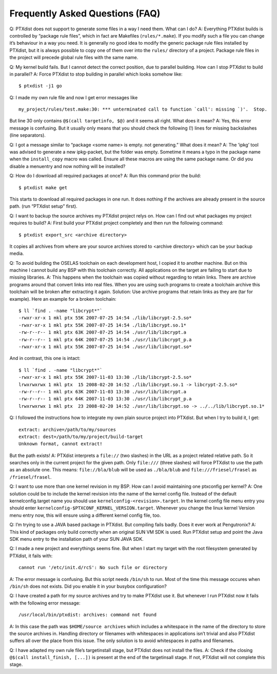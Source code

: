 Frequently Asked Questions (FAQ)
--------------------------------

Q: PTXdist does not support to generate some files in a way I need them. What can I do?
A: Everything PTXdist builds is controlled by “package rule files”,
which in fact are Makefiles (``rules/*.make``). If you modify such a
file you can change it’s behaviour in a way you need. It is generally
no good idea to modify the generic package rule files installed by
PTXdist, but it is always possible to copy one of them over into the
``rules/`` directory of a project. Package rule files in the project
will precede global rule files with the same name.

Q: My kernel build fails. But I cannot detect the correct position,
due to parallel building. How can I stop PTXdist to build in parallel?
A: Force PTXdist to stop building in parallel which looks somehow
like:

::

    $ ptxdist -j1 go

Q: I made my own rule file and now I get error messages like

::

    my_project/rules/test.make:30: *** unterminated call to function `call': missing `)'.  Stop.

But line 30 only contains ``@$(call targetinfo, $@)`` and it seems all
right. What does it mean?
A: Yes, this error message is confusing. But it usually only means
that you should check the following (!) lines for missing backslashes
(line separators).

Q: I got a message similar to “package <some name> is empty. not
generating.” What does it mean?
A: The ’ipkg’ tool was advised to generate a new ipkg-packet, but the
folder was empty. Sometime it means a typo in the package name when
the ``install_copy`` macro was called. Ensure all these macros are using
the same package name. Or did you disable a menuentry and now nothing
will be installed?

Q: How do I download all required packages at once?
A: Run this command prior the build:

::

    $ ptxdist make get

This starts to download all required packages in one run. It does
nothing if the archives are already present in the source path. (run
“PTXdist setup” first).

Q: I want to backup the source archives my PTXdist project relys on.
How can I find out what packages my project requires to build?
A: First build your PTXdist project completely and then run the
following command:

::

    $ ptxdist export_src <archive directory>

It copies all archives from where are your source archives stored to
<archive directory> which can be your backup media.

Q: To avoid building the OSELAS toolchain on each development host, I
copied it to another machine. But on this machine I cannot build any
BSP with this toolchain correctly. All applications on the target are
failing to start due to missing libraries.
A: This happens when the toolchain was copied without regarding to
retain links. There are archive programs around that convert links
into real files. When you are using such programs to create a
toolchain archive this toolchain will be broken after extracting it
again. Solution: Use archive programs that retain links as they are
(tar for example). Here an example for a broken toolchain:

::

    $ ll `find . -name "libcrypt*"`
    -rwxr-xr-x 1 mkl ptx 55K 2007-07-25 14:54 ./lib/libcrypt-2.5.so*
    -rwxr-xr-x 1 mkl ptx 55K 2007-07-25 14:54 ./lib/libcrypt.so.1*
    -rw-r--r-- 1 mkl ptx 63K 2007-07-25 14:54 ./usr/lib/libcrypt.a
    -rw-r--r-- 1 mkl ptx 64K 2007-07-25 14:54 ./usr/lib/libcrypt_p.a
    -rwxr-xr-x 1 mkl ptx 55K 2007-07-25 14:54 ./usr/lib/libcrypt.so*

And in contrast, this one is intact:

::

    $ ll `find . -name "libcrypt*"`
    -rwxr-xr-x 1 mkl ptx 55K 2007-11-03 13:30 ./lib/libcrypt-2.5.so*
    lrwxrwxrwx 1 mkl ptx  15 2008-02-20 14:52 ./lib/libcrypt.so.1 -> libcrypt-2.5.so*
    -rw-r--r-- 1 mkl ptx 63K 2007-11-03 13:30 ./usr/lib/libcrypt.a
    -rw-r--r-- 1 mkl ptx 64K 2007-11-03 13:30 ./usr/lib/libcrypt_p.a
    lrwxrwxrwx 1 mkl ptx  23 2008-02-20 14:52 ./usr/lib/libcrypt.so -> ../../lib/libcrypt.so.1*

Q: I followed the instructions how to integrate my own plain source
project into PTXdist. But when I try to build it, I get:

::

    extract: archive=/path/to/my/sources
    extract: dest=/path/to/my/project/build-target
    Unknown format, cannot extract!

But the path exists!
A: PTXdist interprets a ``file://`` (two slashes) in the URL as a
project related relative path. So it searches only in the current
project for the given path. Only ``file:///`` (three slashes) will
force PTXdist to use the path as an absolute one. This means:
``file://bla/blub`` will be used as ``./bla/blub`` and
``file:///friesel/frasel`` as ``/friesel/frasel``.

Q: I want to use more than one kernel revision in my BSP. How can I
avoid maintaining one ptxconfig per kernel?
A: One solution could be to include the kernel revision into the name
of the kernel config file. Instead of the default kernelconfig.target
name you should use ``kernelconfig-<revision>.target``. In the kernel
config file menu entry you should enter
``kernelconfig-$PTXCONF_KERNEL_VERSION.target``. Whenever you change
the linux kernel Version menu entry now, this will ensure using a
different kernel config file, too.

Q: I’m trying to use a JAVA based package in PTXdist. But compiling
fails badly. Does it ever work at Pengutronix?
A: This kind of packages only build correctly when an original SUN VM
SDK is used. Run PTXdist setup and point the Java SDK menu entry to
the installation path of your SUN JAVA SDK.

Q: I made a new project and everythings seems fine. But when I start my
target with the root filesystem generated by PTXdist, it fails with:

::

    cannot run '/etc/init.d/rcS': No such file or directory

A: The error message is confusing. But this script needs ``/bin/sh`` to
run. Most of the time this message occures when ``/bin/sh`` does not
exists. Did you enable it in your busybox configuration?

Q: I have created a path for my source archives and try to make PTXdist
use it. But whenever I run PTXdist now it fails with the following error
message:

::

    /usr/local/bin/ptxdist: archives: command not found

A: In this case the path was ``$HOME/source archives`` which includes a
whitespace in the name of the directory to store the source archives in.
Handling directory or filenames with whitespaces in applications isn’t
trivial and also PTXdist suffers all over the place from this issue. The
only solution is to avoid whitespaces in paths and filenames.

Q: I have adapted my own rule file’s targetinstall stage, but PTXdist
does not install the files. A: Check if the closing ``@$(call
install_finish, [...])`` is present at the end of the targetinsall stage.
If not, PTXdist will not complete this stage.
